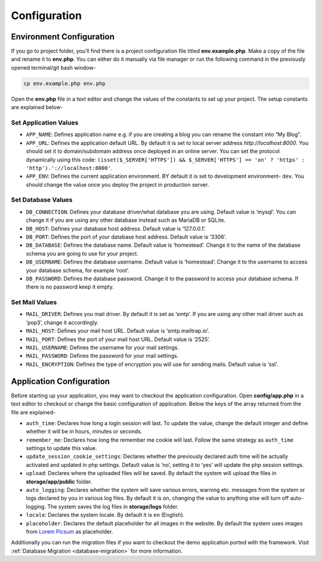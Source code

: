 Configuration
=============


Environment Configuration
-------------------------

If you go to project folder, you’ll find there is a project configuration file titled **env.example.php**. Make a copy of the file and rename it to **env.php**. You can either do it manually via file manager or run the following command in the previously opened terminal/git bash window-

.. code-block:: text
	
	cp env.example.php env.php

Open the **env.php** file in a text editor and change the values of the constants to set up your project. The setup constants are explained below-

Set Application Values
~~~~~~~~~~~~~~~~~~~~~~

* ``APP_NAME``: Defines application name e.g. if you are creating a blog you can rename the constant into “My Blog”. 
* ``APP_URL``: Defines the application default URL. By default it is set to local server address *http://localhost:8000*. You should set it to domain/subdomain address once deployed in an online server. You can set the protocol dynamically using this code: ``(isset($_SERVER['HTTPS']) && $_SERVER['HTTPS'] == 'on' ? 'https' : 'http').'://localhost:8000'``.
* ``APP_ENV``: Defines the current application environment. BY default it is set to development environment- ``dev``. You should change the value once you deploy the project in production server. 

Set Database Values
~~~~~~~~~~~~~~~~~~~

* ``DB_CONNECTION``: Defines your database driver/what database you are using. Default value is ‘mysql’. You can change it if you are using any other database instead such as MariaDB or SQLite.
* ``DB_HOST``: Defines your database host address. Default value is ‘127.0.0.1’. 
* ``DB_PORT``: Defines the port of your database host address. Default value is ‘3306’. 
* ``DB_DATABASE``: Defines the database name. Default value is ‘homestead’. Change it to the name of the database schema you are going to use for your project.
* ``DB_USERNAME``: Defines the database username. Default value is ‘homestead’. Change it to the username to access your database schema, for example ‘root’.
* ``DB_PASSWORD``: Defines the database password. Change it to the password to access your database schema. If there is no password keep it empty.

Set Mail Values
~~~~~~~~~~~~~~~

* ``MAIL_DRIVER``: Defines you mail driver. By default it is set as ‘smtp’. If you are using any other mail driver such as ‘pop3’, change it accordingly.
* ``MAIL_HOST``: Defines your mail host URL. Default value is ‘smtp.mailtrap.io’.
* ``MAIL_PORT``: Defines the port of your mail host URL. Default value is ‘2525’.
* ``MAIL_USERNAME``: Defines the username for your mail settings.
* ``MAIL_PASSWORD``: Defines the password for your mail settings.
* ``MAIL_ENCRYPTION``: Defines the type of encryption you will use for sending mails. Default value is ‘ssl’.

Application Configuration
-------------------------

Before starting up your application, you may want to checkout the application configuration. Open **config/app.php** in a text editor to checkout or change the basic configuration of application. Below the keys of the array returned from the file are explained-

* ``auth_time``: Declares how long a login session will last. To update the value, change the default integer and define whether it will be in hours, minutes or seconds. 
* ``remember_me``: Declares how long the remember me cookie will last. Follow the same strategy as ``auth_time`` settings to update this value.
* ``update_session_cookie_settings``: Declares whether the previously declared auth time will be actually activated and updated in php settings. Default value is ‘no’, setting it to ‘yes’ will update the php session settings. 
* ``upload``: Declares where the uploaded files will be saved. By default the system will upload the files in **storage/app/public** folder.
* ``auto_logging``: Declares whether the system will save various errors, warning etc. messages from the system or logs declared by you in various log files. By default it is ``on``, changing the value to anything else will turn off auto-logging. The system saves the log files in **storage/logs** folder.
* ``locale``: Declares the system locale. By default it is ``en`` (English).
* ``placeholder``: Declares the default placeholder for all images in the website. By default the system uses images from `Lorem Picsum <https://picsum.photos/>`_ as placeholder.

Additionally you can run the migration files if you want to checkout the demo application ported with the framework. Visit :ref:`Database Migration <database-migration>` for more information.
